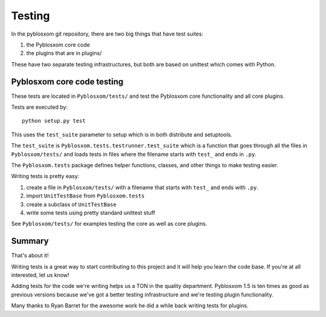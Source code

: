 .. highlight:: python
   :linenothreshold: 5

=======
Testing
=======

In the pyblosxom git repository, there are two big things that have
test suites:

1. the Pyblosxom core code
2. the plugins that are in plugins/

These have two separate testing infrastructures, but both are based on
unittest which comes with Python.


Pyblosxom core code testing
===========================

These tests are located in ``Pyblosxom/tests/`` and test the Pyblosxom
core functionality and all core plugins.

Tests are executed by::

   python setup.py test

This uses the ``test_suite`` parameter to setup which is in both
distribute and setuptools.

The ``test_suite`` is ``Pyblosxom.tests.testrunner.test_suite`` which
is a function that goes through all the files in ``Pyblosxom/tests/``
and loads tests in files where the filename starts with ``test_`` and
ends in ``.py``.

The ``Pyblosxom.tests`` package defines helper functions, classes, and
other things to make testing easier.

Writing tests is pretty easy:

1. create a file in ``Pyblosxom/tests/`` with a filename that starts
   with ``test_`` and ends with ``.py``.

2. import ``UnitTestBase`` from ``Pyblosxom.tests``

3. create a subclass of ``UnitTestBase``

4. write some tests using pretty standard unittest stuff

See ``Pyblosxom/tests/`` for examples testing the core as well as core
plugins.


Summary
=======

That's about it!

Writing tests is a great way to start contributing to this project and
it will help you learn the code base.  If you're at all interested,
let us know!

Adding tests for the code we're writing helps us a TON in the quality
department.  Pyblosxom 1.5 is ten times as good as previous versions
because we've got a better testing infrastructure and we're testing
plugin functionality.

Many thanks to Ryan Barret for the awesome work he did a while back
writing tests for plugins.
